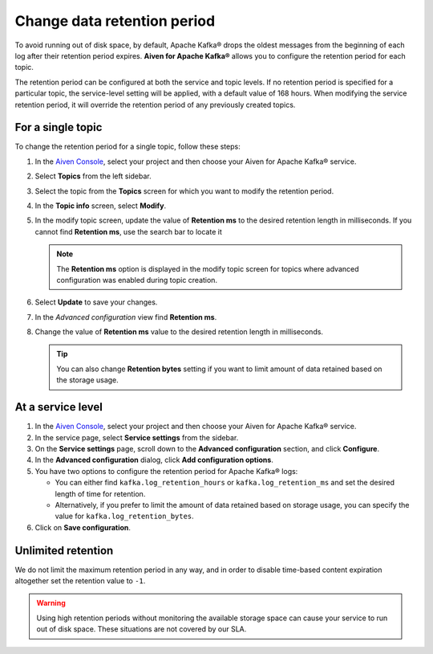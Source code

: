 Change data retention period
==============================

To avoid running out of disk space, by default, Apache Kafka® drops the oldest messages from the beginning of each log after their retention period expires. **Aiven for Apache Kafka®** allows you to configure the retention period for each topic.

The retention period can be configured at both the service and topic levels. If no retention period is specified for a particular topic, the service-level setting will be applied, with a default value of 168 hours. When modifying the service retention period, it will override the retention period of any previously created topics.

For a single topic
~~~~~~~~~~~~~~~~~~~~~

To change the retention period for a single topic, follow these steps:

#. In the `Aiven Console <https://console.aiven.io/>`_, select your project and then choose your Aiven for Apache Kafka® service.

#. Select **Topics** from the left sidebar.

#. Select the topic from the **Topics** screen for which you want to modify the retention period.

#. In the **Topic info** screen, select **Modify**. 

#. In the modify topic screen, update the value of **Retention ms** to the desired retention length in milliseconds. If you cannot find **Retention ms**, use the search bar to locate it

   .. note:: 
      The **Retention ms** option is displayed in the modify topic screen for topics where advanced configuration was enabled during topic creation.

#. Select **Update** to save your changes. 


#. In the *Advanced configuration* view find **Retention ms**.

#. Change the value of **Retention ms** value to the desired retention length in milliseconds.

   .. Tip::

      You can also change **Retention bytes** setting if you want to limit amount of data retained based on the storage usage.


At a service level
~~~~~~~~~~~~~~~~~~~

#.  In the `Aiven Console <https://console.aiven.io/>`_, select your project and then choose your Aiven for Apache Kafka® service.
#.  In the service page, select **Service settings** from the sidebar. 
#.  On the **Service settings** page, scroll down to the **Advanced configuration** section, and click **Configure**.
#.  In the **Advanced configuration** dialog, click **Add configuration options**.
#.  You have two options to configure the retention period for Apache Kafka® logs:

    * You can either find ``kafka.log_retention_hours`` or ``kafka.log_retention_ms`` and set the desired length of time for retention.
    * Alternatively, if you prefer to limit the amount of data retained based on storage usage, you can specify the value for ``kafka.log_retention_bytes``.

#. Click on **Save configuration**.

Unlimited retention
~~~~~~~~~~~~~~~~~~~~~

We do not limit the maximum retention period in any way, and in order to disable time-based content expiration altogether set the retention value to ``-1``.

.. Warning:: 

   Using high retention periods without monitoring the available storage space can cause your service to run out of disk space. These situations are not covered by our SLA.




